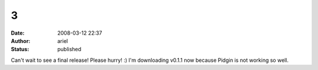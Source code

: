 3
#
:date: 2008-03-12 22:37
:author: ariel
:status: published

Can't wait to see a final release! Please hurry! :) I'm downloading v0.1.1 now because Pidgin is not working so well.
